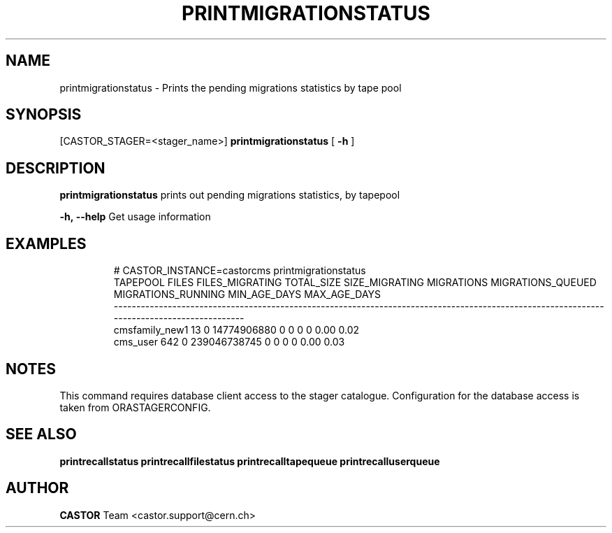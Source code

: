 .TH "PRINTMIGRATIONSTATUS" "8" "2.1.14" "CASTOR" "Castor stager tools"
.SH "NAME"
printmigrationstatus \- Prints the pending migrations statistics by tape pool
.SH "SYNOPSIS"
[CASTOR_STAGER=<stager_name>]
.B 
printmigrationstatus
[
.BI \-h
]

.SH "DESCRIPTION"
.B printmigrationstatus
prints out pending migrations statistics, by tapepool
.LP 
.BI \-h,\ \-\-help
Get usage information
.TP 

.SH "EXAMPLES"
.nf 
.ft CW
# CASTOR_INSTANCE=castorcms printmigrationstatus
      TAPEPOOL FILES FILES_MIGRATING   TOTAL_SIZE SIZE_MIGRATING MIGRATIONS MIGRATIONS_QUEUED MIGRATIONS_RUNNING MIN_AGE_DAYS MAX_AGE_DAYS
\-\-\-\-\-\-\-\-\-\-\-\-\-\-\-\-\-\-\-\-\-\-\-\-\-\-\-\-\-\-\-\-\-\-\-\-\-\-\-\-\-\-\-\-\-\-\-\-\-\-\-\-\-\-\-\-\-\-\-\-\-\-\-\-\-\-\-\-\-\-\-\-\-\-\-\-\-\-\-\-\-\-\-\-\-\-\-\-\-\-\-\-\-\-\-\-\-\-\-\-\-\-\-\-\-\-\-\-\-\-\-\-\-\-\-\-\-\-\-\-\-\-\-\-\-\-\-\-\-\-\-\-\-\-\-\-\-\-
cmsfamily_new1    13               0  14774906880              0          0                 0                  0         0.00         0.02
      cms_user   642               0 239046738745              0          0                 0                  0         0.00         0.03
.SH "NOTES"
This command requires database client access to the stager catalogue.
Configuration for the database access is taken from ORASTAGERCONFIG.

.SH "SEE ALSO"
.BR printrecallstatus
.BR printrecallfilestatus
.BR printrecalltapequeue
.BR printrecalluserqueue
.SH "AUTHOR"
\fBCASTOR\fP Team <castor.support@cern.ch>
